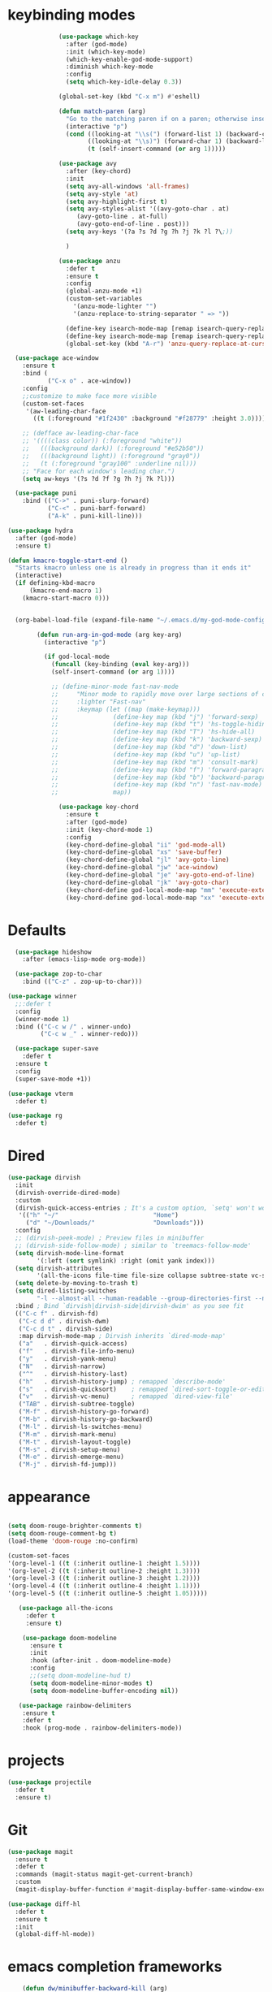 * keybinding modes
#+BEGIN_SRC emacs-lisp
                    (use-package which-key
                      :after (god-mode)
                      :init (which-key-mode)
                      (which-key-enable-god-mode-support)
                      :diminish which-key-mode
                      :config
                      (setq which-key-idle-delay 0.3))

                    (global-set-key (kbd "C-x m") #'eshell)

                    (defun match-paren (arg)
                      "Go to the matching paren if on a paren; otherwise insert %."
                      (interactive "p")
                      (cond ((looking-at "\\s(") (forward-list 1) (backward-char 1))
                            ((looking-at "\\s)") (forward-char 1) (backward-list 1))
                            (t (self-insert-command (or arg 1)))))

                    (use-package avy
                      :after (key-chord)
                      :init
                      (setq avy-all-windows 'all-frames)
                      (setq avy-style 'at)
                      (setq avy-highlight-first t)
                      (setq avy-styles-alist '((avy-goto-char . at)
                         (avy-goto-line . at-full)
                         (avy-goto-end-of-line . post)))
                      (setq avy-keys '(?a ?s ?d ?g ?h ?j ?k ?l ?\;))

                      )

                    (use-package anzu
                      :defer t
                      :ensure t
                      :config
                      (global-anzu-mode +1)
                      (custom-set-variables
                        '(anzu-mode-lighter "")
                        '(anzu-replace-to-string-separator " => "))

                      (define-key isearch-mode-map [remap isearch-query-replace]  #'anzu-isearch-query-replace)
                      (define-key isearch-mode-map [remap isearch-query-replace-regexp] #'anzu-isearch-query-replace-regexp)
                      (global-set-key (kbd "A-r") 'anzu-query-replace-at-cursor))

        (use-package ace-window
          :ensure t
          :bind (
                 ("C-x o" . ace-window))
          :config
          ;;customize to make face more visible
          (custom-set-faces
           '(aw-leading-char-face
             ((t (:foreground "#1f2430" :background "#f28779" :height 3.0)))))

          ;; (defface aw-leading-char-face
          ;; '((((class color)) (:foreground "white"))
          ;;   (((background dark)) (:foreground "#e52b50"))
          ;;   (((background light)) (:foreground "gray0"))
          ;;   (t (:foreground "gray100" :underline nil)))
          ;; "Face for each window's leading char.")
          (setq aw-keys '(?s ?d ?f ?g ?h ?j ?k ?l)))

        (use-package puni
          :bind (("C->" . puni-slurp-forward)
                 ("C-<" . puni-barf-forward)
                 ("A-k" . puni-kill-line)))

      (use-package hydra
        :after (god-mode)
        :ensure t)

      (defun kmacro-toggle-start-end ()
        "Starts kmacro unless one is already in progress than it ends it"
        (interactive)
        (if defining-kbd-macro
            (kmacro-end-macro 1)
          (kmacro-start-macro 0)))


        (org-babel-load-file (expand-file-name "~/.emacs.d/my-god-mode-config.el"))

              (defun run-arg-in-god-mode (arg key-arg)
                (interactive "p")

                (if god-local-mode
                  (funcall (key-binding (eval key-arg)))
                  (self-insert-command (or arg 1))))

                  ;; (define-minor-mode fast-nav-mode
                  ;;     "Minor mode to rapidly move over large sections of code"
                  ;;     :lighter "Fast-nav"
                  ;;     :keymap (let ((map (make-keymap)))
                  ;;               (define-key map (kbd "j") 'forward-sexp)
                  ;;               (define-key map (kbd "t") 'hs-toggle-hiding)
                  ;;               (define-key map (kbd "T") 'hs-hide-all)
                  ;;               (define-key map (kbd "k") 'backward-sexp)
                  ;;               (define-key map (kbd "d") 'down-list)
                  ;;               (define-key map (kbd "u") 'up-list)
                  ;;               (define-key map (kbd "m") 'consult-mark)
                  ;;               (define-key map (kbd "f") 'forward-paragraph)
                  ;;               (define-key map (kbd "b") 'backward-paragraph)
                  ;;               (define-key map (kbd "n") 'fast-nav-mode)
                  ;;               map))

                    (use-package key-chord
                      :ensure t
                      :after (god-mode)
                      :init (key-chord-mode 1)
                      :config
                      (key-chord-define-global "ii" 'god-mode-all)
                      (key-chord-define-global "xs" 'save-buffer)
                      (key-chord-define-global "jl" 'avy-goto-line)
                      (key-chord-define-global "jw" 'ace-window)
                      (key-chord-define-global "je" 'avy-goto-end-of-line)
                      (key-chord-define-global "jk" 'avy-goto-char)
                      (key-chord-define god-local-mode-map "mm" 'execute-extended-command-for-buffer)
                      (key-chord-define god-local-mode-map "xx" 'execute-extended-command))
#+END_SRC

* Defaults
#+BEGIN_SRC emacs-lisp
      (use-package hideshow
        :after (emacs-lisp-mode org-mode))

      (use-package zop-to-char
        :bind (("C-z" . zop-up-to-char)))

    (use-package winner
      ;;:defer t
      :config
      (winner-mode 1)
      :bind (("C-c w /" . winner-undo)
             ("C-c w _" . winner-redo)))

      (use-package super-save
        :defer t
      :ensure t
      :config
      (super-save-mode +1))

    (use-package vterm
      :defer t)

    (use-package rg
      :defer t)
#+END_SRC

* Dired
#+BEGIN_SRC emacs-lisp
 (use-package dirvish
   :init
   (dirvish-override-dired-mode)
   :custom
   (dirvish-quick-access-entries ; It's a custom option, `setq' won't work
    '(("h" "~/"                          "Home")
      ("d" "~/Downloads/"                "Downloads")))
   :config
   ;; (dirvish-peek-mode) ; Preview files in minibuffer
   ;; (dirvish-side-follow-mode) ; similar to `treemacs-follow-mode'
   (setq dirvish-mode-line-format
         '(:left (sort symlink) :right (omit yank index)))
   (setq dirvish-attributes
         '(all-the-icons file-time file-size collapse subtree-state vc-state git-msg))
   (setq delete-by-moving-to-trash t)
   (setq dired-listing-switches
         "-l --almost-all --human-readable --group-directories-first --no-group")
   :bind ; Bind `dirvish|dirvish-side|dirvish-dwim' as you see fit
   (("C-c f" . dirvish-fd)
    ("C-c d d" . dirvish-dwm)
    ("C-c d t" . dirvish-side)
    :map dirvish-mode-map ; Dirvish inherits `dired-mode-map'
    ("a"   . dirvish-quick-access)
    ("f"   . dirvish-file-info-menu)
    ("y"   . dirvish-yank-menu)
    ("N"   . dirvish-narrow)
    ("^"   . dirvish-history-last)
    ("h"   . dirvish-history-jump) ; remapped `describe-mode'
    ("s"   . dirvish-quicksort)    ; remapped `dired-sort-toggle-or-edit'
    ("v"   . dirvish-vc-menu)      ; remapped `dired-view-file'
    ("TAB" . dirvish-subtree-toggle)
    ("M-f" . dirvish-history-go-forward)
    ("M-b" . dirvish-history-go-backward)
    ("M-l" . dirvish-ls-switches-menu)
    ("M-m" . dirvish-mark-menu)
    ("M-t" . dirvish-layout-toggle)
    ("M-s" . dirvish-setup-menu)
    ("M-e" . dirvish-emerge-menu)
    ("M-j" . dirvish-fd-jump)))
#+END_SRC
* appearance
#+BEGIN_SRC emacs-lisp

  (setq doom-rouge-brighter-comments t)
  (setq doom-rouge-comment-bg t)
  (load-theme 'doom-rouge :no-confirm)

  (custom-set-faces
  '(org-level-1 ((t (:inherit outline-1 :height 1.5))))
  '(org-level-2 ((t (:inherit outline-2 :height 1.3))))
  '(org-level-3 ((t (:inherit outline-3 :height 1.2))))
  '(org-level-4 ((t (:inherit outline-4 :height 1.1))))
  '(org-level-5 ((t (:inherit outline-5 :height 1.05)))))

     (use-package all-the-icons
       :defer t
       :ensure t)

      (use-package doom-modeline
        :ensure t
        :init
        :hook (after-init . doom-modeline-mode)
        :config
        ;;(setq doom-modeline-hud t)
        (setq doom-modeline-minor-modes t)
        (setq doom-modeline-buffer-encoding nil))

     (use-package rainbow-delimiters
      :ensure t
      :defer t
      :hook (prog-mode . rainbow-delimiters-mode))
#+END_SRC

* projects
#+BEGIN_SRC emacs-lisp
  (use-package projectile
    :defer t
    :ensure t)
#+END_SRC

* Git
#+BEGIN_SRC emacs-lisp
  (use-package magit
    :ensure t
    :defer t
    :commands (magit-status magit-get-current-branch)
    :custom
    (magit-display-buffer-function #'magit-display-buffer-same-window-except-diff-v1))

  (use-package diff-hl
    :defer t
    :ensure t
    :init
    (global-diff-hl-mode))
#+END_SRC

* emacs completion frameworks
#+BEGIN_SRC emacs-lisp
      (defun dw/minibuffer-backward-kill (arg)
        "When minibuffer is completing a file name delete up to parent
      folder, otherwise delete a word"
        (interactive "p")
        (if minibuffer-completing-file-name
            ;; Borrowed from https://github.com/raxod502/selectrum/issues/498#issuecomment-803283608
            (if (string-match-p "./" (minibuffer-contents))
                (zap-up-to-char (- arg) ?/)
              (delete-minibuffer-contents))
          (delete-backward-char arg)))

    (defvar vertico-repeat-map
      (let ((map (make-sparse-keymap)))
        (define-key map (kbd "j") #'vertico-next)
        (define-key map (kbd "k") #'vertico-previous)
        map))

    (dolist (cmd '(vertico-next vertico-previous))
      (put cmd 'repeat-map 'vertico-repeat-map))

      (use-package vertico
        :ensure t
        :bind (:map vertico-map
               ("C-j" . vertico-next)
               ("C-k" . vertico-previous)
               ("C-f" . vertico-exit)
               :map minibuffer-local-map
               ("DEL" . dw/minibuffer-backward-kill))
        :custom
        (vertico-cycle t)
        :init
        (vertico-mode))

      (use-package orderless
        :after (vertico)
        :ensure t
        :custom
        (completion-styles '(orderless basic))
        (completion-category-overrides '((file (styles basic partial-completion)))))

      (defun dw/get-project-root ()
        (when (fboundp 'projectile-project-root)
          (projectile-project-root)))

      (setq completion-ignore-case  t)

      (setq read-file-name-completion-ignore-case t
            read-buffer-completion-ignore-case t
            completion-ignore-case t)

      (use-package marginalia
        :after (vertico)
        :ensure t
        :config
        (marginalia-mode))


  (use-package embark
    :ensure t
    :bind
    (("C-," . embark-act)         ;; pick some comfortable binding
     ("C-;" . embark-dwim)        ;; good alternative: M-.
     ("C-h B" . embark-bindings)) ;; alternative for `describe-bindings'
    :init
    ;; Optionally replace the key help with a completing-read interface
    (setq prefix-help-command #'embark-prefix-help-command)
    ;; Show the Embark target at point via Eldoc.  You may adjust the Eldoc
    ;; strategy, if you want to see the documentation from multiple providers.
    (add-hook 'eldoc-documentation-functions #'embark-eldoc-first-target)
    ;; (setq eldoc-documentation-strategy #'eldoc-documentation-compose-eagerly)
    :config
    ;; Hide the mode line of the Embark live/completions buffers
    (add-to-list 'display-buffer-alist
                 '("\\`\\*Embark Collect \\(Live\\|Completions\\)\\*"
                   nil
                   (window-parameters (mode-line-format . none)))))

  ;; Consult users will also want the embark-consult package.
  (use-package embark-consult
    :ensure t ; only need to install it, embark loads it after consult if found
    :hook
    (embark-collect-mode . consult-preview-at-point-mode))

#+END_SRC

* searching
#+BEGIN_SRC emacs-lisp
    (use-package consult
      :bind (("C-M-l" . consult-imenu)
             ("A-s" . consult-line)
         :map isearch-mode-map
         ("M-e" . consult-isearch-history)         ;; orig. isearch-edit-string
         ("M-s e" . consult-isearch-history)       ;; orig. isearch-edit-string
         ("M-s l" . consult-line)                  ;; needed by consult-line to detect isearch
         ("M-s L" . consult-line-multi)            ;; needed by consult-line to detect isearch        ("C-M-j" . persp-switch-to-buffer*)
         :map minibuffer-local-map
         ("C-r" . consult-history))
      :custom
      (consult-project-root-function #'dw/get-project-root)
      (completion-in-region-function #'consult-completion-in-region))

    (define-key isearch-mode-map (kbd "M-RET")
      #'isearch-exit-other-end)

    (defun isearch-exit-other-end ()
      "Exit isearch, at the opposite end of the string.
  from https://endlessparentheses.com/leave-the-cursor-at-start-of-match-after-isearch.html"
      (interactive)
      (isearch-exit)
      (goto-char isearch-other-end))

#+END_SRC

* notes
#+BEGIN_SRC emacs-lisp
  (use-package denote
    :after (god-mode)
    ;;:defer t
    :config
    (global-unset-key (kbd "C-x C-n"))
    (global-set-key (kbd "C-x C-n C-s") #'consult-notes)
    (global-set-key (kbd "C-x C-n C-m") #'denote)
    (setq denote-known-keywords '("code" "history" "current-events"))
    (setq denote-directory (expand-file-name "/home/isaac/denote/"))
    (setq denote-file-type nil))

  ;;(add-hook 'dired-mode-hook #'denote-dired-mode)

  (use-package consult-notes
    :ensure t
    :after (denote)
    ;;:straight ( :type git :host github :repo "mclear-tools/consult-notes")
    :commands (consult-notes consult-notes-search-in-all-notes)
    :config
    (setq consult-notes-file-dir-sources '(("Name"  ?n  "/home/isaac/denote/")))
    ;;(global-unset-key (kbd "C-x C-n") nil)


    ;; Set org-roam integration OR denote integration, e.g.:
    (when (locate-library "denote")
      (consult-notes-denote-mode)))



#+END_SRC

* Common Lisp
#+BEGIN_SRC emacs-lisp
  (use-package sly
    :mode (("\\.lisp\\'" . sly))
    :defer t)
  ;; (use-package sly
  ;; :straight (:type git :host github :repo "joaotavora/sly")
  ;; :commands (sly sly-connect))

  ;; (setq sly-lisp-implementations '((sbcl ("sbcl" "--core"
  ;;     "sbcl.core-for-sly"))))
#+END_SRC

* Lua/Fennel
#+BEGIN_SRC emacs-lisp
        (use-package lua-mode
          :mode (("\\.lua\\'" . lua-mode)))
    
        (use-package fennel-mode
          :mode (("\\.fnl\\'" . fennel-mode))
          :config
          (setq fennel-program "~/.luarocks/bin/fennel --repl"))
#+END_SRC

* Clojure
#+BEGIN_SRC emacs-lisp
  (use-package clojure-mode
    ;;:defer t
    :ensure t
    :mode (("\\.clj\\'" . clojure-mode)
           ("\\.edn\\'" . clojure-mode))
    :init
    ;; (add-hook 'clojure-mode-hook #'yas-minor-mode)
    ;; (add-hook 'clojure-mode-hook #'subword-mode)
    ;; (add-hook 'clojure-mode-hook #'eldoc-mode)
    )

  (use-package cider
  ;;   :straight (:type git :host github :repo "clojure-emacs/cider")
    :ensure t
    ;;:defer t
    :after (clojure-mode)

    :init (add-hook 'cider-mode-hook #'clj-refactor-mode)
    :diminish subword-mode
    :config
      (setq nrepl-log-messages t
          cider-repl-display-in-current-window t
          cider-repl-use-clojure-font-lock t
          cider-prompt-save-file-on-load 'always-save
          cider-font-lock-dynamically '(macro core function var)
          nrepl-hide-special-buffers t
          cider-overlays-use-font-lock t)
    (cider-repl-toggle-pretty-printing))
#+END_SRC

* Javascript/Typescript
- TODO look into auto importing for JS
  - [[eww: https://github.com/KarimAziev/js-imports][JS imports]]
  - Switching to lsp-mode with lsp-completion-enable-additional-text-edit
  - adding a jsconfig to the project
- TODO linting issue
  - [[eww:http://mitchgordon.me/software/2021/06/28/why-vscode-eslint-fast.html][flycheck-mode article]]
    
#+BEGIN_SRC emacs-lisp
    (use-package js2-mode
      :defer t
      :ensure t)

  (use-package prettier-js
    :ensure t
    :after (rjsx-mode)
    :hook (rjxs . prettier-js-mode))

    (add-hook 'js-mode-hook 'prettier-js-mode)
    (add-hook 'web-mode-hook 'prettier-js-mode)
  (add-hook 'rjxs-mode 'prettier-js-mode)

    ;; (add-to-list 'auto-mode-alist '("\\.js\\'" . js-mode))
    ;; (add-to-list 'auto-mode-alist '("\\.jsx\\'" . js-mode))
    ;; (add-hook 'js-mode-hook 'js2-minor-mode)

    (use-package js-mode
      :init
      (define-key js-mode-map (kbd "C-k") #'xah-backward-left-bracket)
      (define-key js-mode-map (kbd "C-j") #'forward-left-bracket))

    (use-package rjsx-mode
      :defer t
      :ensure t)

  (use-package web-mode
    :ensure t
    :after (rjsx-mode js2-mode))

  (add-to-list 'auto-mode-alist '("\\.js\\'" . rjsx-mode))

  ;; (defun setup-tide-mode ()
  ;;   "Sets up tide"
  ;;   (interactive)
  ;;   (tide-setup)
  ;;   (flycheck-mode +1)
  ;;   (tide-hl-identifier-mode +1))

  (use-package tide
    :ensure t
    :after (rjsx-mode corfu-mode flycheck)
    :hook (rjsx-mode . setup-tide-mode))

  ;;   (with-eval-after-load 'js-mode
  ;;     '(define-key js-mode-map (kbd "C-j") #'forward-left-bracket))
  ;;            (setq completion-category-defaults nil))

#+END_SRC

* Ansible
#+BEGIN_SRC emacs-lisp
    (use-package ansible
      :mode (("\\.yml\\'" . ansible)))
#+END_SRC
* LSP
#+BEGIN_SRC emacs-lisp
              (use-package eglot
                    :ensure t
                    :commands (eglot eglot-ensure)
                    :config
                    (define-key eglot-mode-map (kbd "M-.") #'xref-find-definitions)
                    :hook ((clojure-mode . eglot-ensure)
                           ;;(js-mode . eglot-ensure)
                           ))
              ;; Option 1: Specify explicitly to use Orderless for Eglot

                (setq completion-category-overrides '((eglot (styles orderless))))

                (use-package consult-eglot
                  :after (eglot)
                  :ensure t)

    (use-package tree-sitter
      :defer t
      :init
      (global-tree-sitter-mode))

    (use-package tree-sitter-langs
      :after (tree-sitter))

      (add-hook 'js-mode-hook #'tree-sitter-hl-mode)

        (use-package lsp-mode
          :commands lsp
          :hook ((
                  web-mode
                  rjsx-mode
                  ;; javascript-ts-mode
                  ;; typescript-ts-mode
                  ;; jsx-ts-mode
                  ;; tsx-ts-mode
                  )
                 . lsp-deferred)
          (lsp-completion-mode . my/lsp-mode-setup-completion)
          (lsp-mode . lsp-enable-which-key-integration)
          :config
          (setq lsp-idle-delay 0.1
                lsp-log-io nil
                lsp-completion-provider :none
                lsp-headerline-breadcrumb-enable nil
                lsp-solargraph-use-bundler 't)
          :init
          (defun my/orderless-dispatch-flex-first (_pattern index _total)
            (and (eq index 0) 'orderless-flex))

          (defun my/lsp-mode-setup-completion ()
            (setf (alist-get 'styles (alist-get 'lsp-capf completion-category-defaults))
                  '(orderless)))

    ;;specific for JavaScript and requires VSCode
    (setq lsp-eslint-server-command 
       '("node" 
         "/home/isaac/.vscode-oss/extensions/dbaeumer.vscode-eslint-2.4.0/server/out/eslintServer.js" 
         "--stdio"))

          ;; Optionally configure the first word as flex filtered.
          (add-hook 'orderless-style-dispatchers #'my/orderless-dispatch-flex-first nil 'local)

          ;; Optionally configure the cape-capf-buster.
          (setq-local completion-at-point-functions (list (cape-capf-buster #'lsp-completion-at-point)))
          (setq lsp-keymap-prefix "C-l"))


          (add-hook 'lua-mode-hook #'tree-sitter-hl-mode)
          (add-hook 'sh-mode-hook #'tree-sitter-hl-mode)

#+END_SRC
* autocomplete
#+BEGIN_SRC emacs-lisp

  (use-package cape
    :after (corfu)
    :init
    ;; Add `completion-at-point-functions', used by `completion-at-point'.
    ;; (add-to-list 'completion-at-point-functions #'cape-dabbrev)
    (add-to-list 'completion-at-point-functions #'cape-file))

  (defvar corfu-repeat-map
    (let ((map (make-sparse-keymap)))
      (define-key map (kbd "j") #'corfu-next)
      (define-key map (kbd "k") #'corfu-previous)
      map))

  (dolist (cmd '(corfu-next corfu-previous))
    (put cmd 'repeat-map 'corfu-repeat-map))

  (use-package corfu
    ;; Optional customizations
     :custom
     (corfu-cycle t)                ;; Enable cycling for `corfu-next/previous'
     (corfu-auto t)                 ;; Enable auto completion
     (corfu-auto-delay 0)
     (corfu-auto-prefix 1)
     (corfu-separator ?\s)          ;; Orderless field separator
     :init
     (global-corfu-mode)
     :bind
     (:map corfu-map ("C-j" . corfu-next)))

  (use-package emacs
    :init
    ;; TAB cycle if there are only few candidates
    (setq completion-cycle-threshold 1)
            ;; Emacs 28: Hide commands in M-x which do not apply to the current mode.
            ;; Corfu commands are hidden, since they are not supposed to be used via M-x.
            ;; (setq read-extended-command-predicate
            ;;       #'command-completion-default-include-p)
            ;; Enable indentation+completion using the TAB key.
            ;; `completion-at-point' is often bound to M-TAB.
            (setq tab-always-indent 'complete))


#+END_SRC

* org
#+BEGIN_SRC emacs-lisp

  (setq ispell-program-name "/usr/bin/hunspell")

  (setq ispell-hunspell-dict-paths-alist

  '(("en_US" "~/Library/Spelling/en_US.dic")))

  ;; (setq ispell-local-dictionary "en_US")

  ;; (setq ispell-local-dictionary-alist

  ;; ;; Please note the list `("-d" "en_US")` contains ACTUAL parameters passed to hunspell

  ;; ;; You could use `("-d" "en_US,en_US-med")` to check with multiple dictionaries

  ;; '(("en_US" "[[:alpha:]]" "[^[:alpha:]]" "[']" nil ("-d" "en_US") nil utf-8)))


      (use-package org-bullets
      :after org
      :hook (org-mode . org-bullets-mode)
      :custom
      (org-bullets-bullet-list '("◉" "○" "●" "○" "●" "○" "●")))

    ;; renames buffer when the name starts with title
    (defun org+-buffer-name-to-title ()
      "Rename buffer to value of #+title:."
      (interactive)
      (save-excursion
        (goto-char (point-min))
        (when (re-search-forward "^[[:space:]]*#\\+TITLE:[[:space:]]*\\(.*?\\)[[:space:]]*$" nil t)
          (rename-buffer (match-string 1)))))

    (add-hook 'org-mode-hook #'org+-buffer-name-to-title)
  (setq cape-dict-file "/home/isaac/Library/Spelling/en_US.dic")
        ;; Turn on indentation and auto-fill mode for Org files
      (defun dw/org-mode-setup ()
        (org-bullets-mode)
        (org-indent-mode)
      ;;  (variable-pitch-mode 1)
        (auto-fill-mode 0)
        (visual-line-mode 1)
        ;; (setq evil-auto-indent nil)
        ;; (company-ispell)

        (add-to-list 'completion-at-point-functions #'cape-ispell)
        (add-to-list 'completion-at-point-functions #'cape-dict)
        (org+-buffer-name-to-title))

      (use-package org
        :defer t
        :hook (org-mode . dw/org-mode-setup)
        :config

        (unbind-key "C-," org-mode-map)
        (setq org-agenda-start-with-log-mode t)
        (setq org-log-done `time)
        (setq org-log-into-drawer t))
#+END_SRC

* PDF
#+BEGIN_SRC emacs-lisp
          (add-hook 'doc-view-mode-hook (lambda ()
                                      (local-set-key (kbd "C-j") 'doc-view-next-line-or-next-page) (local-set-key (kbd
      "C-k") 'doc-view-previous-line-or-previous-page)))


  ;; (add-hook 'doc-view-mode-hook

  
  ;;   (lambda ()
  ;;     (message "you are now in doc-view mode")
  ;;    (define-key evil-normal-state-local-map (kbd "k") 'doc-view-previous-line-or-previous-page)
  ;;    (define-key evil-normal-state-local-map (kbd "j") 'doc-view-next-line-or-next-page)))


  (use-package pdf-tools
    :defer t)

  (add-hook 'pdf-view-mode-hook
            (lambda ()
              (local-set-key (kbd "j") 'pdf-view-scroll-up-or-next-page)
              (local-set-key (kbd "k") 'pdf-view-scroll-down-or-previous-page)))

    ;; (use-package pdf-tools
    ;;   :defer t)

    ;; (add-hook 'pdf-view-mode-hook
    ;;           (lambda ()
    ;;             (local-set-key (kbd "n") 'pdf-view-scroll-up-or-next-page)
    ;;             (local-set-key (kbd "p") 'pdf-view-scroll-down-or-previous-page)))
#+END_SRC

* EWW
#+BEGIN_SRC emacs-lisp
  (use-package eww
    :defer t
    :config
    (define-key eww-mode-map (kbd "C-j") #'forward-paragraph)
    (define-key eww-mode-map (kbd "C-k") #'backward-paragraph))
#+END_SRC

